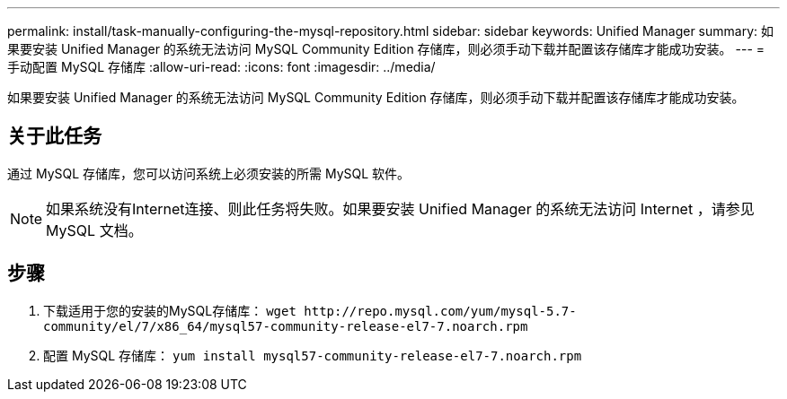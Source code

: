 ---
permalink: install/task-manually-configuring-the-mysql-repository.html 
sidebar: sidebar 
keywords: Unified Manager 
summary: 如果要安装 Unified Manager 的系统无法访问 MySQL Community Edition 存储库，则必须手动下载并配置该存储库才能成功安装。 
---
= 手动配置 MySQL 存储库
:allow-uri-read: 
:icons: font
:imagesdir: ../media/


[role="lead"]
如果要安装 Unified Manager 的系统无法访问 MySQL Community Edition 存储库，则必须手动下载并配置该存储库才能成功安装。



== 关于此任务

通过 MySQL 存储库，您可以访问系统上必须安装的所需 MySQL 软件。

[NOTE]
====
如果系统没有Internet连接、则此任务将失败。如果要安装 Unified Manager 的系统无法访问 Internet ，请参见 MySQL 文档。

====


== 步骤

. 下载适用于您的安装的MySQL存储库： `+wget http://repo.mysql.com/yum/mysql-5.7-community/el/7/x86_64/mysql57-community-release-el7-7.noarch.rpm+`
. 配置 MySQL 存储库： `yum install mysql57-community-release-el7-7.noarch.rpm`


